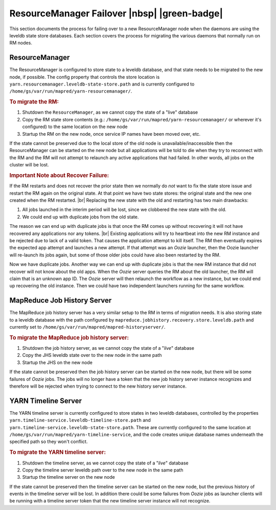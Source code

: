 ..  _yarn_troubleshooting_rm-failover:

ResourceManager Failover |nbsp| |green-badge|
=============================================

This section documents the process for failing over to a new ResourceManager
node when the daemons are using the leveldb state store databases.  Each section
covers the process for migrating the various daemons that normally run on RM
nodes.

ResourceManager
---------------

The ResourceManager is configured to store state to a leveldb database, and that
state needs to be migrated to the new node, if possible.  The config property
that controls the store location is
``yarn.resourcemanager.leveldb-state-store.path`` and is currently configured to
``/home/gs/var/run/mapred/yarn-resourcemanager/``.

.. rubric:: To migrate the RM:

#. Shutdown the ``ResourceManager``, as we cannot copy the state of a "live" database
#. Copy the RM state store contents
   (e.g.: ``/home/gs/var/run/mapred/yarn-resourcemanager/`` or wherever
   it's configured) to the same location on the new node
#. Startup the RM on the new node, once service IP names have been moved over, etc.

If the state cannot be preserved due to the local store of the old node is
unavailable/inaccessible then the ResourceManager can be started on the new node
but all applications will be told to die when they try to reconnect with the RM
and the RM will not attempt to relaunch any active applications that had failed.
In other words, all jobs on the cluster will be lost.


.. rubric:: Important Note about Recover Failure:


If the RM restarts and does not recover the prior state then we normally do
*not* want to fix the state store issue and restart the RM again on the original
state.  At that point we have two state stores: the original state and the new
one created when the RM restarted.  |br| Replacing the new state with the old
and restarting has two main drawbacks:

#. All jobs launched in the interim period will be lost, since we clobbered the
   new state with the old.
#. We could end up with duplicate jobs from the old state.
   
The reason we can end up with duplicate jobs is that once the RM comes up
without recovering it will not have recovered any applications nor any tokens. 
|br| Existing applications will try to heartbeat into the new RM instance and be
rejected due to lack of a valid token.  That causes the application attempt to
kill itself.  The RM then eventually expires the expected app attempt and
launches a new attempt.  If that attempt was an `Oozie` launcher, then the Oozie
launcher will re-launch its jobs again, but some of those older jobs could have
also been restarted by the RM. 

Now we have duplicate jobs.  Another way we can end up with duplicate jobs is
that the new RM instance that did not recover will not know about the old apps. 
When the `Oozie` server queries the RM about the old launcher, the RM will claim
that is an unknown app ID.  The `Oozie` server will then relaunch the workflow
as a new instance, but we could end up recovering the old instance.  Then we
could have two independent launchers running for the same workflow.   



MapReduce Job History Server
----------------------------


The MapReduce job history server has a very similar setup to the RM in terms of
migration needs.  It is also storing state to a leveldb database with the path
configured by ``mapreduce.jobhistory.recovery.store.leveldb.path`` and currently
set to ``/home/gs/var/run/mapred/mapred-historyserver/``.

.. rubric:: To migrate the MapReduce job history server: 

#. Shutdown the job history server, as we cannot copy the state of a "`live`"
   database
#. Copy the JHS leveldb state over to the new node in the same path
#. Startup the JHS on the new node

If the state cannot be preserved then the job history server can be started on
the new node, but there will be some failures of `Oozie` jobs.  The jobs will no
longer have a token that the new job history server instance recognizes and
therefore will be rejected when trying to connect to the new history server
instance.


YARN Timeline Server
--------------------


The YARN timeline server is currently configured to store states in two leveldb
databases, controlled by the properties
``yarn.timeline-service.leveldb-timeline-store.path`` and
``yarn.timeline-service.leveldb-state-store.path``.  These are currently
configured to the same location at
``/home/gs/var/run/mapred/yarn-timeline-service``, and the code creates unique
database names underneath the specified path so they won't conflict.

.. rubric:: To migrate the YARN timeline server:

#. Shutdown the timeline server, as we cannot copy the state of a "`live`" database
#. Copy the timeline server leveldb path over to the new node in the same path
#. Startup the timeline server on the new node


If the state cannot be preserved then the timeline server can be started on
the new node, but the previous history of events in the timeline server will
be lost.  In addition there could be some failures from `Oozie` jobs as
launcher clients will be running with a timeline server token that the new
timeline server instance will not recognize.
